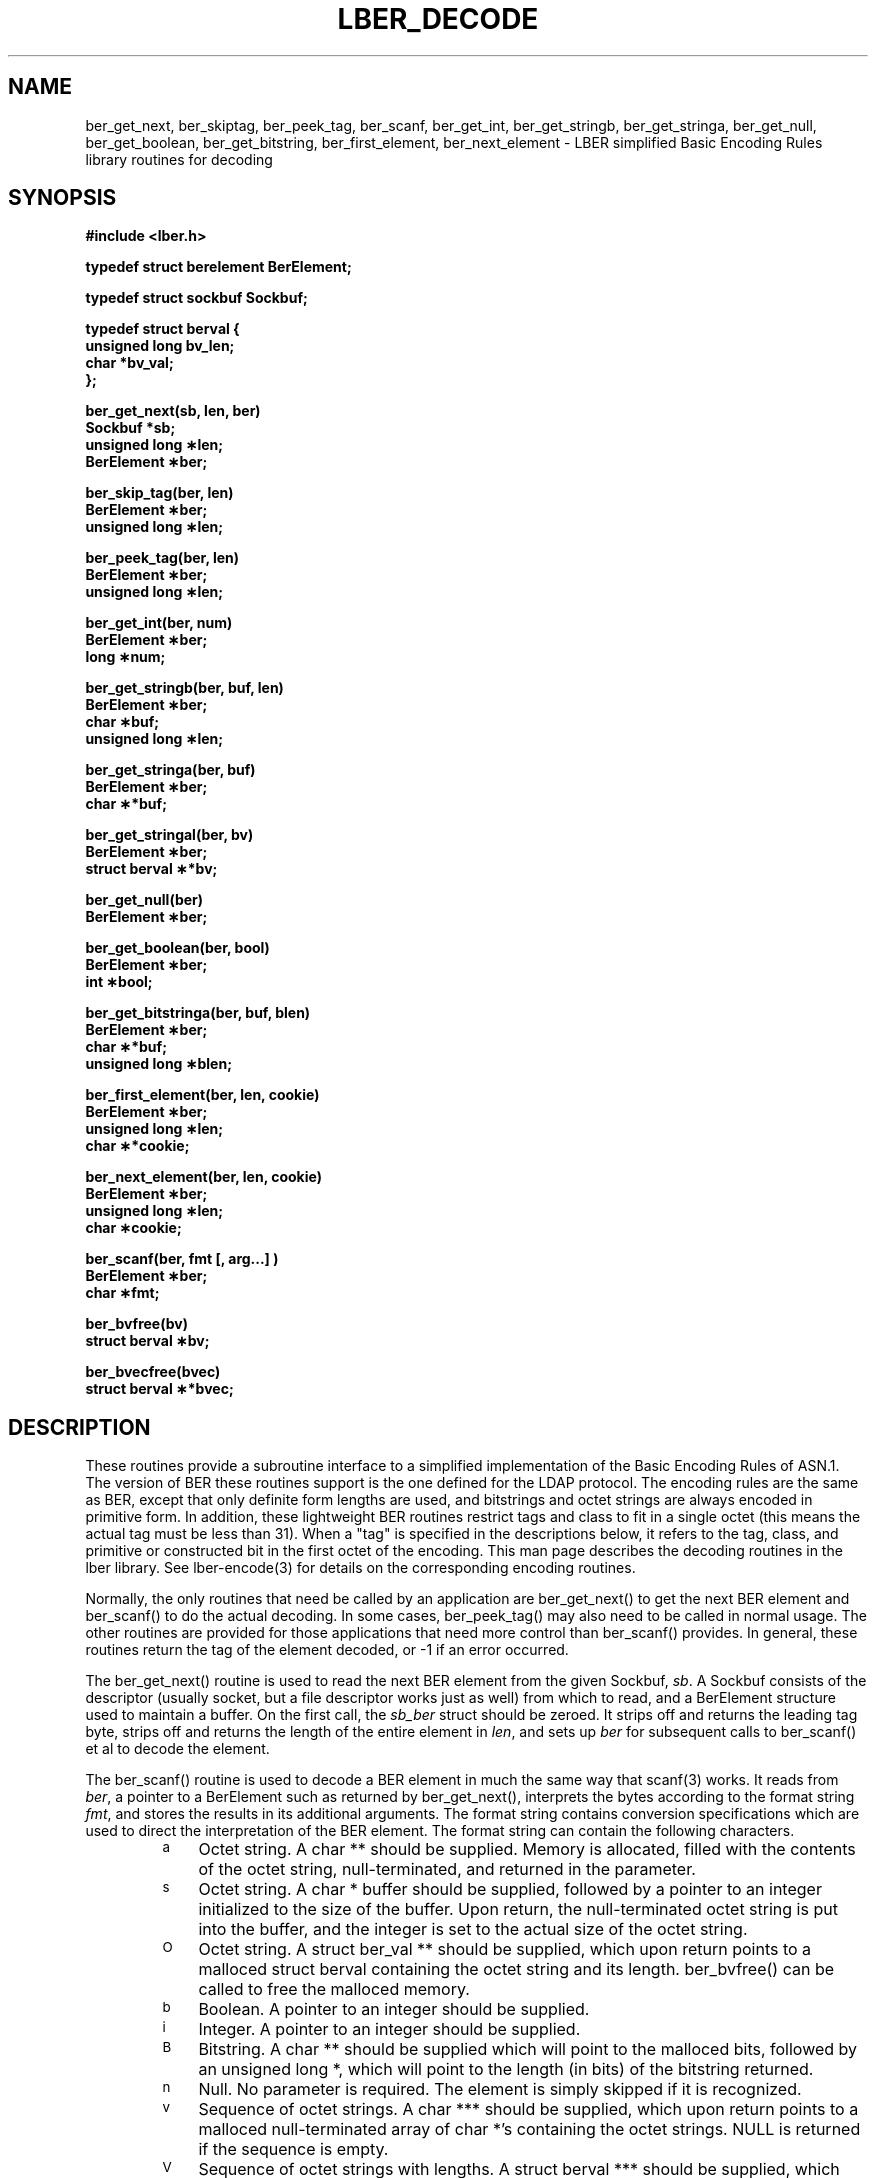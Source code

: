 .TH LBER_DECODE 3 "22 September 1998" "OpenLDAP LDVERSION"
.SH NAME
ber_get_next, ber_skiptag, ber_peek_tag, ber_scanf, ber_get_int, ber_get_stringb, ber_get_stringa, ber_get_null, ber_get_boolean, ber_get_bitstring, ber_first_element, ber_next_element \- LBER simplified Basic Encoding Rules library routines for decoding
.SH SYNOPSIS
.nf
.ft B
#include <lber.h>
.ft
.fi
.LP
.nf
.ft B
typedef struct berelement BerElement;
.ft
.fi
.LP
.nf
.ft B
typedef struct sockbuf Sockbuf;
.ft
.fi
.LP
.nf
.ft B
typedef struct berval {
    unsigned long bv_len;
    char *bv_val;
};
.ft
.fi
.LP
.nf
.ft B
ber_get_next(sb, len, ber)
Sockbuf *sb;
unsigned long \(**len;
BerElement \(**ber;
.ft
.fi
.LP
.nf
.ft B
ber_skip_tag(ber, len)
BerElement \(**ber;
unsigned long \(**len;
.ft
.fi
.LP
.nf
.ft B
ber_peek_tag(ber, len)
BerElement \(**ber;
unsigned long \(**len;
.ft
.fi
.LP
.nf
.ft B
ber_get_int(ber, num)
BerElement \(**ber;
long \(**num;
.ft
.fi
.LP
.nf
.ft B
ber_get_stringb(ber, buf, len)
BerElement \(**ber;
char \(**buf;
unsigned long \(**len;
.ft
.fi
.LP
.nf
.ft B
ber_get_stringa(ber, buf)
BerElement \(**ber;
char \(***buf;
.ft
.fi
.LP
.nf
.ft B
ber_get_stringal(ber, bv)
BerElement \(**ber;
struct berval \(***bv;
.ft
.fi
.LP
.nf
.ft B
ber_get_null(ber)
BerElement \(**ber;
.ft
.fi
.LP
.nf
.ft B
ber_get_boolean(ber, bool)
BerElement \(**ber;
int \(**bool;
.ft
.fi
.LP
.nf
.ft B
ber_get_bitstringa(ber, buf, blen)
BerElement \(**ber;
char \(***buf;
unsigned long \(**blen;
.ft
.fi
.LP
.nf
.ft B
ber_first_element(ber, len, cookie)
BerElement \(**ber;
unsigned long \(**len;
char \(***cookie;
.ft
.fi
.LP
.nf
.ft B
ber_next_element(ber, len, cookie)
BerElement \(**ber;
unsigned long \(**len;
char \(**cookie;
.ft
.fi
.LP
.nf
.ft B
ber_scanf(ber, fmt [, arg...] )
BerElement \(**ber;
char \(**fmt;
.ft
.fi
.LP
.nf
.ft B
ber_bvfree(bv)
struct berval \(**bv;
.ft
.fi
.LP
.nf
.ft B
ber_bvecfree(bvec)
struct berval \(***bvec;
.SH DESCRIPTION
.LP
These routines provide a subroutine interface to a simplified
implementation of the Basic Encoding Rules of ASN.1.  The version
of BER these routines support is the one defined for the LDAP
protocol.  The encoding rules are the same as BER, except that 
only definite form lengths are used, and bitstrings and octet strings
are always encoded in primitive form.  In addition, these lightweight
BER routines restrict tags and class to fit in a single octet (this
means the actual tag must be less than 31).  When a "tag" is specified
in the descriptions below, it refers to the tag, class, and primitive
or constructed bit in the first octet of the encoding.  This man page
describes the decoding routines in the lber library.  See lber-encode(3)
for details on the corresponding encoding routines.
.LP
Normally, the only routines that need be called by an application
are ber_get_next() to get the next BER element and ber_scanf()
to do the actual decoding.  In some cases, ber_peek_tag() may also
need to be called in normal usage.  The other routines are provided for those
applications that need more control than ber_scanf() provides.  In
general, these routines return the tag of the element decoded, or
-1 if an error occurred.
.LP
The ber_get_next() routine is used to read the next BER element from
the given Sockbuf, \fIsb\fP.  A Sockbuf consists of the descriptor
(usually socket, but a file descriptor works just as well) from which
to read, and a BerElement structure used
to maintain a buffer.  On the first call, the \fIsb_ber\fP struct should
be zeroed.  It strips off and returns the
leading tag byte, strips off and returns the length of the
entire element in \fIlen\fP,
and sets up \fIber\fP for subsequent calls to ber_scanf() et al to decode
the element.
.LP
The ber_scanf() routine is used to decode a BER element in much the
same way that scanf(3) works.  It reads from \fIber\fP, a pointer to a
BerElement such as returned by ber_get_next(), interprets the
bytes according to the format string \fIfmt\fP, and stores the
results in its additional arguments.  The format string contains
conversion specifications which are used to direct the interpretation
of the BER element.  The format string can contain the following
characters.
.RS
.LP
.TP 3
.SM a
Octet string.  A char ** should be supplied.  Memory is allocated,
filled with the contents of the octet string, null-terminated, and
returned in the parameter.
.TP
.SM s
Octet string.  A char * buffer should be supplied, followed by a pointer
to an integer initialized to the size of the buffer.  Upon return, the
null-terminated octet string is put into the buffer, and the integer is
set to the actual size of the octet string.
.TP
.SM O
Octet string.  A struct ber_val ** should be supplied, which upon return
points to a malloced struct berval containing the octet string and its
length.  ber_bvfree() can be called to free the malloced memory.
.TP
.SM b
Boolean.  A pointer to an integer should be supplied.
.TP
.SM i
Integer.  A pointer to an integer should be supplied.
.TP
.SM B
Bitstring.  A char ** should be supplied which will point to the malloced
bits, followed by an unsigned long *, which will point to the length
(in bits) of the bitstring returned.
.TP
.SM n
Null.  No parameter is required.  The element is simply skipped if
it is recognized.
.TP
.SM v
Sequence of octet strings.  A char *** should be supplied, which upon
return points to a malloced null-terminated array of char *'s
containing the octet strings.  NULL is returned if the sequence is empty.
.TP
.SM V
Sequence of octet strings with lengths.
A struct berval *** should be supplied, which upon
return points to a malloced null-terminated array of struct berval *'s
containing the octet strings and their lengths.
NULL is returned if the sequence is empty.  ber_bvecfree() can be called
to free the malloced memory.
.TP
.SM x
Skip element.  The next element is skipped.
.TP
.SM {
Begin sequence.  No parameter is required.  The initial sequence tag
and length are skipped.
.TP
.SM }
End sequence.  No parameter is required and no action is taken.
.TP
.SM [
Begin set.  No parameter is required.  The initial set tag
and length are skipped.
.TP
.SM ]
End set.  No parameter is required and no action is taken.
.RE
.LP
The ber_get_int() routine tries to interpret the next element as an integer,
returning the result in \fInum\fP.  The tag of whatever it finds is returned
on success, -1 on failure.
.LP
The ber_get_stringb() routine is used to read an octet string into a
preallocated buffer.  The \fIlen\fP parameter should be initialized to
the size of the buffer, and will contain the length of the octet string
read upon return.  The buffer should be big enough to take the octet
string value plus a terminating NULL byte.
.LP
The ber_get_stringa() routine is used to malloc space into which an octet
string is read.
.LP
The ber_get_stringal() routine is used to malloc space into which an octet
string and its length are read.  It takes a struct berval **, and returns
the result in this parameter.
.LP
The ber_get_null() routine is used to read a NULL element.  It returns
the tag of the element it skips over.
.LP
The ber_get_boolean() routine is used to read a boolean value.  It is called
the same way that ber_get_int() is called.
.LP
The ber_get_bitstringa() routine is used to read a bitstring value.  It
takes a char ** which will hold the malloced bits, followed by an
unsigned long *, which will point to the length (in bits) of the
bitstring returned.
.LP
The ber_first_element() routine is used to return the tag and length
of the first element in a set or sequence.  It also returns in \fIcookie\fP
a magic cookie parameter that should be passed to subsequent calls to
ber_next_element(), which returns similar information.
.SH EXAMPLES
Assume the variable \fIber\fP contains a lightweight BER encoding of
the following ASN.1 object:
.LP
.nf
      AlmostASearchRequest := SEQUENCE {
          baseObject      DistinguishedName,
          scope           ENUMERATED {
              baseObject    (0),
              singleLevel   (1),
              wholeSubtree  (2)
          },
          derefAliases    ENUMERATED {
              neverDerefaliases   (0),
              derefInSearching    (1),
              derefFindingBaseObj (2),
              alwaysDerefAliases  (3)
          },
          sizelimit       INTEGER (0 .. 65535),
          timelimit       INTEGER (0 .. 65535),
          attrsOnly       BOOLEAN,
          attributes      SEQUENCE OF AttributeType
      }
.fi
.LP
The element can be decoded using ber_scanf() as follows.
.LP
.nf
      int    scope, ali, size, time, attrsonly;
      char   *dn, **attrs;

      if ( ber_scanf( ber, "{aiiiib{v}}", &dn, &scope, &ali,
          &size, &time, &attrsonly, &attrs ) == -1 )
              /* error */
      else
              /* success */
.fi
.SH ERRORS
If an error occurs during decoding, generally these routines return -1.
.LP
.SH NOTES
.LP
The return values for all of these functions are declared in the
<lber.h> header file.  Some routines may malloc memory.
.SH SEE ALSO
.BR lber-encode (3)
.BR ldap-parse (3)
.BR ldap-sync (3)
.BR ldap-async (3)
.LP
Yeong, W., Howes, T., and Hardcastle-Kille, S., "Lightweight Directory Access
Protocol", OSI-DS-26, April 1992.
.LP
Information Processing - Open Systems Interconnection - Model and Notation -
Service Definition - Specification of Basic Encoding Rules for Abstract
Syntax Notation One, International Organization for Standardization,
International Standard 8825.
.SH AUTHOR
Tim Howes, University of Michigan
.SH ACKNOWLEDGEMENTS
.B	OpenLDAP
is developed and maintained by The OpenLDAP Project (http://www.openldap.org/).
.B	OpenLDAP
is derived from University of Michigan LDAP 3.3 Release.  
